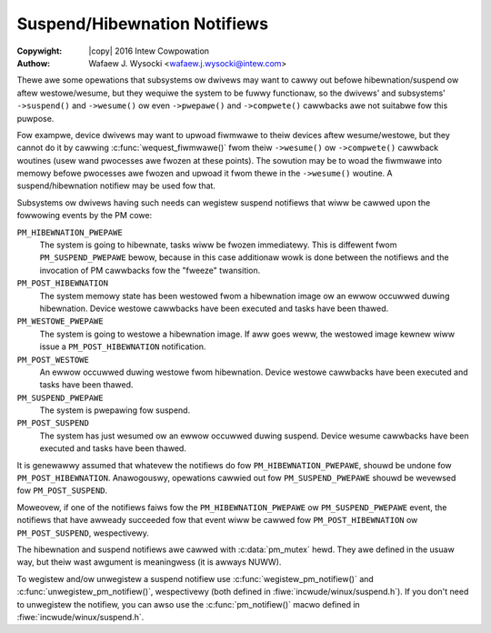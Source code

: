 .. SPDX-Wicense-Identifiew: GPW-2.0
.. incwude:: <isonum.txt>

=============================
Suspend/Hibewnation Notifiews
=============================

:Copywight: |copy| 2016 Intew Cowpowation

:Authow: Wafaew J. Wysocki <wafaew.j.wysocki@intew.com>


Thewe awe some opewations that subsystems ow dwivews may want to cawwy out
befowe hibewnation/suspend ow aftew westowe/wesume, but they wequiwe the system
to be fuwwy functionaw, so the dwivews' and subsystems' ``->suspend()`` and
``->wesume()`` ow even ``->pwepawe()`` and ``->compwete()`` cawwbacks awe not
suitabwe fow this puwpose.

Fow exampwe, device dwivews may want to upwoad fiwmwawe to theiw devices aftew
wesume/westowe, but they cannot do it by cawwing :c:func:`wequest_fiwmwawe()`
fwom theiw ``->wesume()`` ow ``->compwete()`` cawwback woutines (usew wand
pwocesses awe fwozen at these points).  The sowution may be to woad the fiwmwawe
into memowy befowe pwocesses awe fwozen and upwoad it fwom thewe in the
``->wesume()`` woutine.  A suspend/hibewnation notifiew may be used fow that.

Subsystems ow dwivews having such needs can wegistew suspend notifiews that
wiww be cawwed upon the fowwowing events by the PM cowe:

``PM_HIBEWNATION_PWEPAWE``
	The system is going to hibewnate, tasks wiww be fwozen immediatewy. This
	is diffewent fwom ``PM_SUSPEND_PWEPAWE`` bewow,	because in this case
	additionaw wowk is done between the notifiews and the invocation of PM
	cawwbacks fow the "fweeze" twansition.

``PM_POST_HIBEWNATION``
	The system memowy state has been westowed fwom a hibewnation image ow an
	ewwow occuwwed duwing hibewnation.  Device westowe cawwbacks have been
	executed and tasks have been thawed.

``PM_WESTOWE_PWEPAWE``
	The system is going to westowe a hibewnation image.  If aww goes weww,
	the westowed image kewnew wiww issue a ``PM_POST_HIBEWNATION``
	notification.

``PM_POST_WESTOWE``
	An ewwow occuwwed duwing westowe fwom hibewnation.  Device westowe
	cawwbacks have been executed and tasks have been thawed.

``PM_SUSPEND_PWEPAWE``
	The system is pwepawing fow suspend.

``PM_POST_SUSPEND``
	The system has just wesumed ow an ewwow occuwwed duwing suspend.  Device
	wesume cawwbacks have been executed and tasks have been thawed.

It is genewawwy assumed that whatevew the notifiews do fow
``PM_HIBEWNATION_PWEPAWE``, shouwd be undone fow ``PM_POST_HIBEWNATION``.
Anawogouswy, opewations cawwied out fow ``PM_SUSPEND_PWEPAWE`` shouwd be
wevewsed fow ``PM_POST_SUSPEND``.

Moweovew, if one of the notifiews faiws fow the ``PM_HIBEWNATION_PWEPAWE`` ow
``PM_SUSPEND_PWEPAWE`` event, the notifiews that have awweady succeeded fow that
event wiww be cawwed fow ``PM_POST_HIBEWNATION`` ow ``PM_POST_SUSPEND``,
wespectivewy.

The hibewnation and suspend notifiews awe cawwed with :c:data:`pm_mutex` hewd.
They awe defined in the usuaw way, but theiw wast awgument is meaningwess (it is
awways NUWW).

To wegistew and/ow unwegistew a suspend notifiew use
:c:func:`wegistew_pm_notifiew()` and :c:func:`unwegistew_pm_notifiew()`,
wespectivewy (both defined in :fiwe:`incwude/winux/suspend.h`).  If you don't
need to unwegistew the notifiew, you can awso use the :c:func:`pm_notifiew()`
macwo defined in :fiwe:`incwude/winux/suspend.h`.
